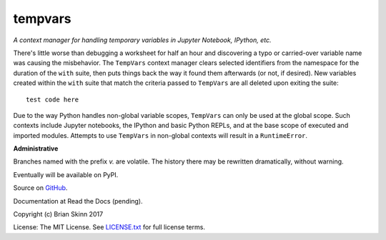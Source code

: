 tempvars
--------

*A context manager for handling temporary variables in Jupyter Notebook,
IPython, etc.*

There's little worse than debugging a worksheet for half an hour
and discovering a typo or carried-over variable name was causing
the misbehavior. The ``TempVars`` context manager clears selected
identifiers from the namespace for the duration of the ``with``
suite, then puts things back the way it found them afterwards
(or not, if desired). New variables created within the ``with``
suite that match the criteria passed to ``TempVars`` are all deleted
upon exiting the suite::

    test code here

Due to the way Python handles non-global variable scopes, ``TempVars``
can only be used at the global scope. Such contexts include Jupyter notebooks,
the IPython and basic Python REPLs, and at the base scope of executed and
imported modules. Attempts to use ``TempVars`` in non-global contexts will
result in a ``RuntimeError``.


**Administrative**

Branches named with the prefix `v.` are volatile. The history there
may be rewritten dramatically, without warning.

Eventually will be available on PyPI.

Source on `GitHub <https://github.com/bskinn/tempvars>`__.

Documentation at Read the Docs (pending).

Copyright (c) Brian Skinn 2017

License: The MIT License. See `LICENSE.txt <https://github.com/bskinn/tempvars/blob/master/LICENSE.txt>`__
for full license terms.
